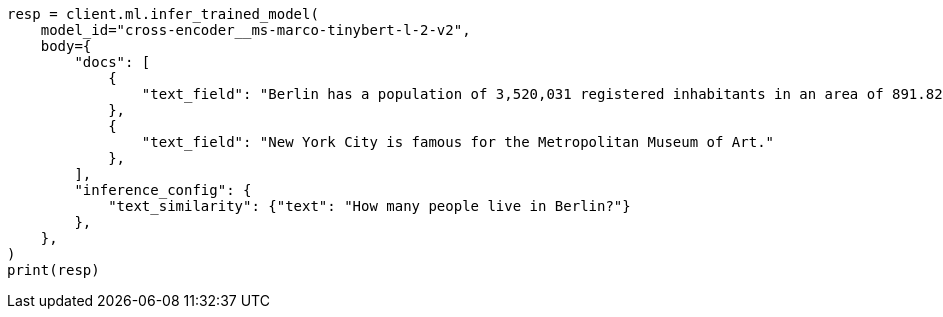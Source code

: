 // ml/trained-models/apis/infer-trained-model.asciidoc:1043

[source, python]
----
resp = client.ml.infer_trained_model(
    model_id="cross-encoder__ms-marco-tinybert-l-2-v2",
    body={
        "docs": [
            {
                "text_field": "Berlin has a population of 3,520,031 registered inhabitants in an area of 891.82 square kilometers."
            },
            {
                "text_field": "New York City is famous for the Metropolitan Museum of Art."
            },
        ],
        "inference_config": {
            "text_similarity": {"text": "How many people live in Berlin?"}
        },
    },
)
print(resp)
----